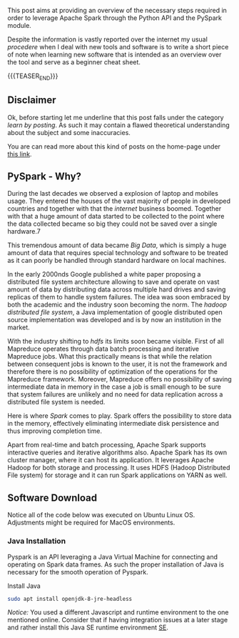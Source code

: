 #+BEGIN_COMMENT
.. title: PySpark Set-Up
.. slug: pyspark-set-up
.. date: 2019-08-05 23:51:11 UTC+02:00
.. tags: Big Data, Spark
.. category: 
.. link: 
.. description: 
.. type: text

#+END_COMMENT


This post aims at providing an overview of the necessary steps
required in order to leverage Apache Spark through the Python API and
the PySpark module.

Despite the information is vastly reported over the internet my usual
/procedere/ when I deal with new tools and software is to write a
short piece of note when learning new software that is intended as an
overview over the tool and serve as a beginner cheat sheet.

{{{TEASER_END}}}

** Disclaimer

Ok, before starting let me underline that this post falls under the
category /learn by posting/.  As such it may contain a flawed
theoretical understanding about the subject and some inaccuracies.

You are can read more about this kind of posts on the home-page under
[[https://marcohassan.github.io/bits-of-experience/pages/bits-of-experience-a-readable-view-on-my-study-adventures/][this link]].

** PySpark - Why?

During the last decades we observed a explosion of laptop and mobiles
usage. They entered the houses of the vast majority of people in
developed countries and together with that the /internet/ business
boomed.  Together with that a huge amount of data started to be
collected to the point where the data collected became so big they
could not be saved over a single hardware.7

This tremendous amount of data became /Big Data/, which is simply a
huge amount of data that requires special technology and software to
be treated as it can poorly be handled through standard hardware on
local machines.

In the early 2000nds Google published a white paper proposing a
distributed file system architecture allowing to save and operate on
vast amount of data by distributing data across multiple hard drives
and saving replicas of them to handle system failures. The idea was
soon embraced by both the academic and the industry soon becoming the
norm.  The /hadoop distributed file system/, a Java implementation of
google distributed open source implementation was developed and is by
now an institution in the market.

With the industry shifting to /hdfs/ its limits soon became visible.
First of all Mapreduce operates through data batch processing and
iterative Mapreduce jobs. What this practically means is that while
the relation between consequent jobs is known to the user, it is not
the framework and therefore there is no possibility of optimization of
the operations for the Mapreduce framework. Moreover, Mapreduce offers
no possibility of saving intermediate data in memory in the case a job
is small enough to be sure that system failures are unlikely and no
need for data replication across a distributed file system is needed.

Here is where /Spark/ comes to play. Spark offers the possibility to
store data in the memory, effectively eliminating intermediate disk
persistence and thus improving completion time. 

Apart from real-time and batch processing, Apache Spark supports
interactive queries and iterative algorithms also. Apache Spark has
its own cluster manager, where it can host its application. It
leverages Apache Hadoop for both storage and processing. It uses HDFS
(Hadoop Distributed File system) for storage and it can run Spark
applications on YARN as well.

** Software Download

Notice all of the code below was executed on Ubuntu Linux
OS. Adjustments might be required for MacOS environments.

*** Java Installation

Pyspark is an API leveraging a Java Virtual Machine for connecting and
operating on Spark data frames. As such the proper installation of
Java is necessary for the smooth operation of Pyspark.

Install Java

#+BEGIN_SRC sh
sudo apt install openjdk-8-jre-headless 
#+END_SRC

/Notice:/ You used a different Javascript and runtime
environment to the one mentioned online. Consider that if having
integration issues at a later stage and rather install this Java SE
runtime environment [[https://docs.oracle.com/en/java/javase/12/install/installation-jdk-linux-platforms.html#GUID-ADC9C14A-5F51-4C32-802C-9639A947317F][SE]].
